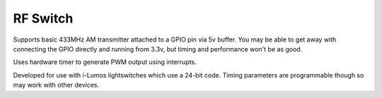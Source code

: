 RF Switch
=========

.. image:: stx882.png

Supports basic 433MHz AM transmitter attached to a GPIO pin via 5v buffer.
You may be able to get away with connecting the GPIO directly and running from 3.3v,
but timing and performance won't be as good.

Uses hardware timer to generate PWM output using interrupts.

Developed for use with i-Lumos lightswitches which use a 24-bit code.
Timing parameters are programmable though so may work with other devices.

.. doxygennamespace:: IO::RFSwitch
   :members:

